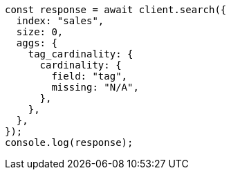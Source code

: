 // This file is autogenerated, DO NOT EDIT
// Use `node scripts/generate-docs-examples.js` to generate the docs examples

[source, js]
----
const response = await client.search({
  index: "sales",
  size: 0,
  aggs: {
    tag_cardinality: {
      cardinality: {
        field: "tag",
        missing: "N/A",
      },
    },
  },
});
console.log(response);
----
